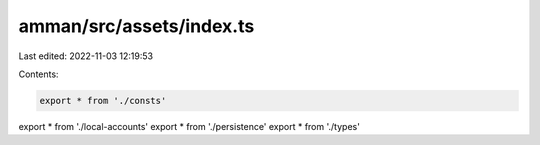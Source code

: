 amman/src/assets/index.ts
=========================

Last edited: 2022-11-03 12:19:53

Contents:

.. code-block:: ts

    export * from './consts'
export * from './local-accounts'
export * from './persistence'
export * from './types'


